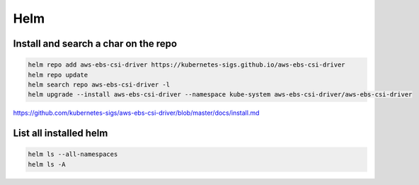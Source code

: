 Helm
====


Install and search a char on the repo
-------------------------------------

.. code-block:: bash

    helm repo add aws-ebs-csi-driver https://kubernetes-sigs.github.io/aws-ebs-csi-driver
    helm repo update
    helm search repo aws-ebs-csi-driver -l
    helm upgrade --install aws-ebs-csi-driver --namespace kube-system aws-ebs-csi-driver/aws-ebs-csi-driver

https://github.com/kubernetes-sigs/aws-ebs-csi-driver/blob/master/docs/install.md


List all installed helm
-----------------------

.. code-block:: bash

    helm ls --all-namespaces
    helm ls -A
